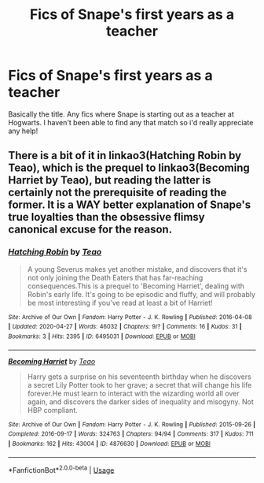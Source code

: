 #+TITLE: Fics of Snape's first years as a teacher

* Fics of Snape's first years as a teacher
:PROPERTIES:
:Author: M_M_I
:Score: 3
:DateUnix: 1594971811.0
:DateShort: 2020-Jul-17
:FlairText: Request
:END:
Basically the title. Any fics where Snape is starting out as a teacher at Hogwarts. I haven't been able to find any that match so i'd really appreciate any help!


** There is a bit of it in linkao3(Hatching Robin by Teao), which is the prequel to linkao3(Becoming Harriet by Teao), but reading the latter is certainly not the prerequisite of reading the former. It is a WAY better explanation of Snape's true loyalties than the obsessive flimsy canonical excuse for the reason.
:PROPERTIES:
:Author: ceplma
:Score: 1
:DateUnix: 1594981070.0
:DateShort: 2020-Jul-17
:END:

*** [[https://archiveofourown.org/works/6495031][*/Hatching Robin/*]] by [[https://www.archiveofourown.org/users/Teao/pseuds/Teao][/Teao/]]

#+begin_quote
  A young Severus makes yet another mistake, and discovers that it's not only joining the Death Eaters that has far-reaching consequences.This is a prequel to 'Becoming Harriet', dealing with Robin's early life. It's going to be episodic and fluffy, and will probably be most interesting if you've read at least a bit of Harriet!
#+end_quote

^{/Site/:} ^{Archive} ^{of} ^{Our} ^{Own} ^{*|*} ^{/Fandom/:} ^{Harry} ^{Potter} ^{-} ^{J.} ^{K.} ^{Rowling} ^{*|*} ^{/Published/:} ^{2016-04-08} ^{*|*} ^{/Updated/:} ^{2020-04-27} ^{*|*} ^{/Words/:} ^{46032} ^{*|*} ^{/Chapters/:} ^{9/?} ^{*|*} ^{/Comments/:} ^{16} ^{*|*} ^{/Kudos/:} ^{31} ^{*|*} ^{/Bookmarks/:} ^{3} ^{*|*} ^{/Hits/:} ^{2395} ^{*|*} ^{/ID/:} ^{6495031} ^{*|*} ^{/Download/:} ^{[[https://archiveofourown.org/downloads/6495031/Hatching%20Robin.epub?updated_at=1588009660][EPUB]]} ^{or} ^{[[https://archiveofourown.org/downloads/6495031/Hatching%20Robin.mobi?updated_at=1588009660][MOBI]]}

--------------

[[https://archiveofourown.org/works/4876630][*/Becoming Harriet/*]] by [[https://www.archiveofourown.org/users/Teao/pseuds/Teao][/Teao/]]

#+begin_quote
  Harry gets a surprise on his seventeenth birthday when he discovers a secret Lily Potter took to her grave; a secret that will change his life forever.He must learn to interact with the wizarding world all over again, and discovers the darker sides of inequality and misogyny. Not HBP compliant.
#+end_quote

^{/Site/:} ^{Archive} ^{of} ^{Our} ^{Own} ^{*|*} ^{/Fandom/:} ^{Harry} ^{Potter} ^{-} ^{J.} ^{K.} ^{Rowling} ^{*|*} ^{/Published/:} ^{2015-09-26} ^{*|*} ^{/Completed/:} ^{2016-09-17} ^{*|*} ^{/Words/:} ^{324763} ^{*|*} ^{/Chapters/:} ^{94/94} ^{*|*} ^{/Comments/:} ^{317} ^{*|*} ^{/Kudos/:} ^{711} ^{*|*} ^{/Bookmarks/:} ^{162} ^{*|*} ^{/Hits/:} ^{43004} ^{*|*} ^{/ID/:} ^{4876630} ^{*|*} ^{/Download/:} ^{[[https://archiveofourown.org/downloads/4876630/Becoming%20Harriet.epub?updated_at=1593191900][EPUB]]} ^{or} ^{[[https://archiveofourown.org/downloads/4876630/Becoming%20Harriet.mobi?updated_at=1593191900][MOBI]]}

--------------

*FanfictionBot*^{2.0.0-beta} | [[https://github.com/tusing/reddit-ffn-bot/wiki/Usage][Usage]]
:PROPERTIES:
:Author: FanfictionBot
:Score: 1
:DateUnix: 1594981096.0
:DateShort: 2020-Jul-17
:END:
